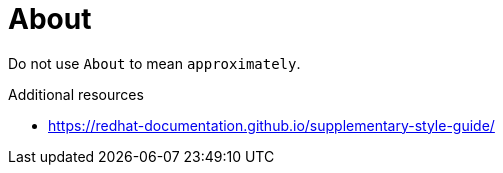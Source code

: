 :navtitle: About
:keywords: reference, rule, About

= About

Do not use `About` to mean `approximately`.

.Additional resources

* link:https://redhat-documentation.github.io/supplementary-style-guide/[]


